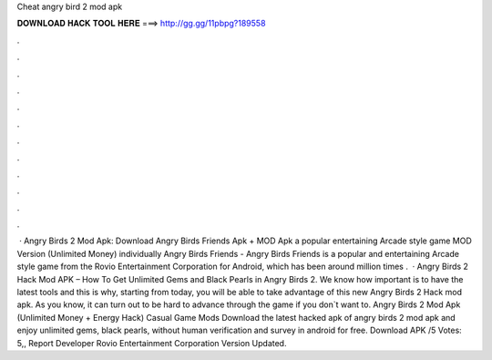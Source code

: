 Cheat angry bird 2 mod apk

𝐃𝐎𝐖𝐍𝐋𝐎𝐀𝐃 𝐇𝐀𝐂𝐊 𝐓𝐎𝐎𝐋 𝐇𝐄𝐑𝐄 ===> http://gg.gg/11pbpg?189558

.

.

.

.

.

.

.

.

.

.

.

.

 · Angry Birds 2 Mod Apk: Download Angry Birds Friends Apk + MOD Apk a popular entertaining Arcade style game MOD Version (Unlimited Money) individually Angry Birds Friends - Angry Birds Friends is a popular and entertaining Arcade style game from the Rovio Entertainment Corporation for Android, which has been around million times .  · Angry Birds 2 Hack Mod APK – How To Get Unlimited Gems and Black Pearls in Angry Birds 2. We know how important is to have the latest tools and this is why, starting from today, you will be able to take advantage of this new Angry Birds 2 Hack mod apk. As you know, it can turn out to be hard to advance through the game if you don`t want to. Angry Birds 2 Mod Apk (Unlimited Money + Energy Hack) Casual Game Mods Download the latest hacked apk of angry birds 2 mod apk and enjoy unlimited gems, black pearls, without human verification and survey in android for free. Download APK /5 Votes: 5,, Report Developer Rovio Entertainment Corporation Version Updated.